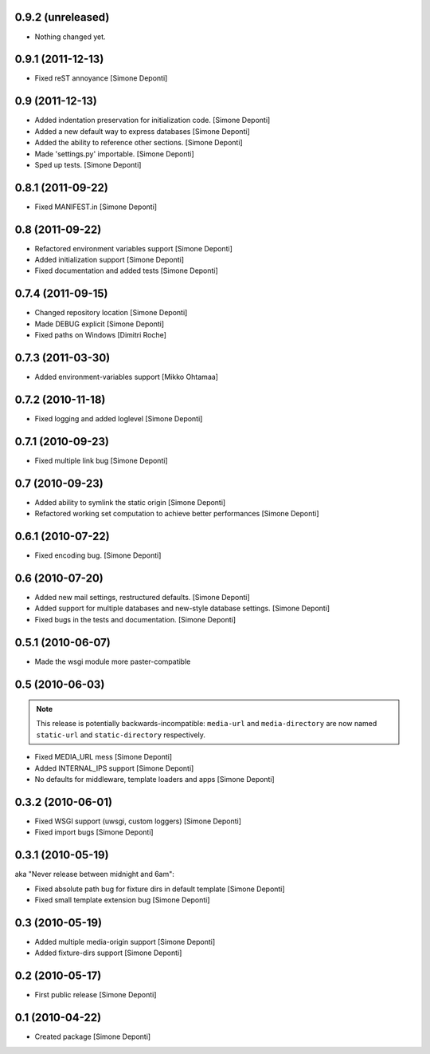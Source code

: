 0.9.2 (unreleased)
==================

- Nothing changed yet.


0.9.1 (2011-12-13)
==================

- Fixed reST annoyance [Simone Deponti]


0.9 (2011-12-13)
================

- Added indentation preservation for initialization code. [Simone Deponti]

- Added a new default way to express databases [Simone Deponti]

- Added the ability to reference other sections. [Simone Deponti]

- Made 'settings.py' importable. [Simone Deponti]

- Sped up tests. [Simone Deponti]


0.8.1 (2011-09-22)
==================

- Fixed MANIFEST.in [Simone Deponti]


0.8 (2011-09-22)
================

- Refactored environment variables support [Simone Deponti]

- Added initialization support [Simone Deponti]

- Fixed documentation and added tests [Simone Deponti]


0.7.4 (2011-09-15)
==================

- Changed repository location [Simone Deponti]

- Made DEBUG explicit [Simone Deponti]

- Fixed paths on Windows [Dimitri Roche]


0.7.3 (2011-03-30)
==================

- Added environment-variables support [Mikko Ohtamaa]


0.7.2 (2010-11-18)
==================

- Fixed logging and added loglevel [Simone Deponti]


0.7.1 (2010-09-23)
==================

- Fixed multiple link bug [Simone Deponti]


0.7 (2010-09-23)
================

- Added ability to symlink the static origin [Simone Deponti]

- Refactored working set computation to achieve better
  performances [Simone Deponti]


0.6.1 (2010-07-22)
==================

- Fixed encoding bug. [Simone Deponti]


0.6 (2010-07-20)
================

- Added new mail settings, restructured defaults. [Simone Deponti]

- Added support for multiple databases and new-style database settings.
  [Simone Deponti]

- Fixed bugs in the tests and documentation. [Simone Deponti]


0.5.1 (2010-06-07)
==================

- Made the wsgi module more paster-compatible


0.5 (2010-06-03)
================

.. note:: This release is potentially backwards-incompatible: ``media-url`` and
          ``media-directory`` are now named ``static-url`` and
          ``static-directory`` respectively.

- Fixed MEDIA_URL mess [Simone Deponti]

- Added INTERNAL_IPS support [Simone Deponti]

- No defaults for middleware, template loaders and apps [Simone Deponti]


0.3.2 (2010-06-01)
==================

- Fixed WSGI support (uwsgi, custom loggers) [Simone Deponti]

- Fixed import bugs [Simone Deponti]

0.3.1 (2010-05-19)
==================

aka "Never release between midnight and 6am":

- Fixed absolute path bug for fixture dirs in default template [Simone Deponti]

- Fixed small template extension bug [Simone Deponti]

0.3 (2010-05-19)
================

- Added multiple media-origin support [Simone Deponti]

- Added fixture-dirs support [Simone Deponti]


0.2 (2010-05-17)
================

- First public release [Simone Deponti]

0.1 (2010-04-22)
================

- Created package [Simone Deponti]
